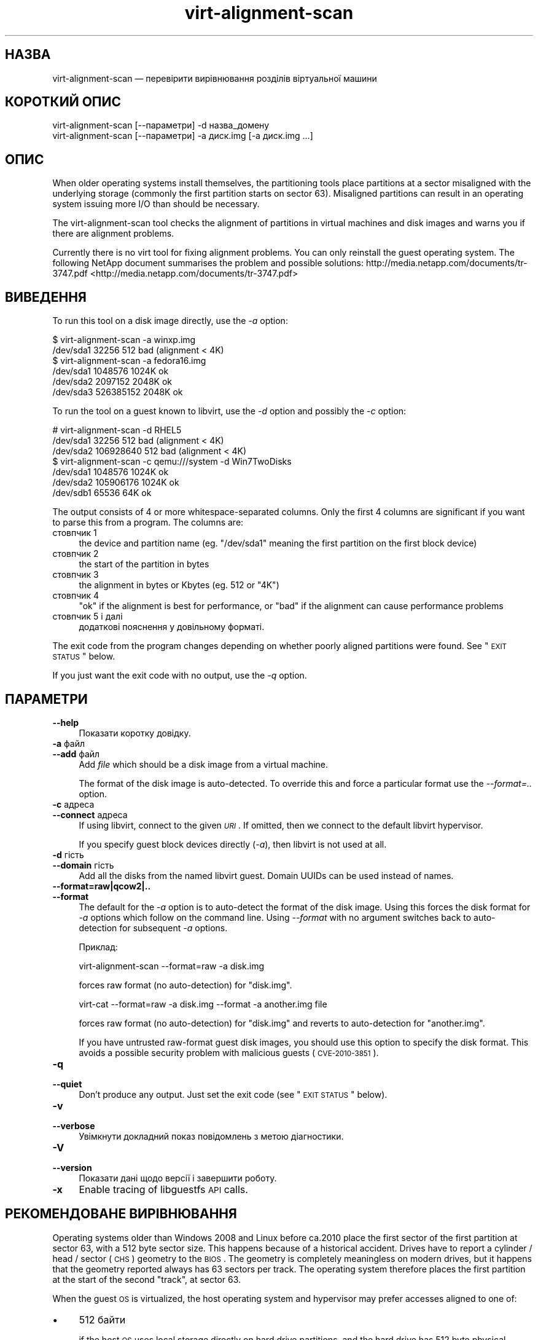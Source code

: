 .\" Automatically generated by Pod::Man 2.25 (Pod::Simple 3.16)
.\"
.\" Standard preamble:
.\" ========================================================================
.de Sp \" Vertical space (when we can't use .PP)
.if t .sp .5v
.if n .sp
..
.de Vb \" Begin verbatim text
.ft CW
.nf
.ne \\$1
..
.de Ve \" End verbatim text
.ft R
.fi
..
.\" Set up some character translations and predefined strings.  \*(-- will
.\" give an unbreakable dash, \*(PI will give pi, \*(L" will give a left
.\" double quote, and \*(R" will give a right double quote.  \*(C+ will
.\" give a nicer C++.  Capital omega is used to do unbreakable dashes and
.\" therefore won't be available.  \*(C` and \*(C' expand to `' in nroff,
.\" nothing in troff, for use with C<>.
.tr \(*W-
.ds C+ C\v'-.1v'\h'-1p'\s-2+\h'-1p'+\s0\v'.1v'\h'-1p'
.ie n \{\
.    ds -- \(*W-
.    ds PI pi
.    if (\n(.H=4u)&(1m=24u) .ds -- \(*W\h'-12u'\(*W\h'-12u'-\" diablo 10 pitch
.    if (\n(.H=4u)&(1m=20u) .ds -- \(*W\h'-12u'\(*W\h'-8u'-\"  diablo 12 pitch
.    ds L" ""
.    ds R" ""
.    ds C` ""
.    ds C' ""
'br\}
.el\{\
.    ds -- \|\(em\|
.    ds PI \(*p
.    ds L" ``
.    ds R" ''
'br\}
.\"
.\" Escape single quotes in literal strings from groff's Unicode transform.
.ie \n(.g .ds Aq \(aq
.el       .ds Aq '
.\"
.\" If the F register is turned on, we'll generate index entries on stderr for
.\" titles (.TH), headers (.SH), subsections (.SS), items (.Ip), and index
.\" entries marked with X<> in POD.  Of course, you'll have to process the
.\" output yourself in some meaningful fashion.
.ie \nF \{\
.    de IX
.    tm Index:\\$1\t\\n%\t"\\$2"
..
.    nr % 0
.    rr F
.\}
.el \{\
.    de IX
..
.\}
.\" ========================================================================
.\"
.IX Title "virt-alignment-scan 1"
.TH virt-alignment-scan 1 "2012-04-10" "libguestfs-1.16.16" "Virtualization Support"
.\" For nroff, turn off justification.  Always turn off hyphenation; it makes
.\" way too many mistakes in technical documents.
.if n .ad l
.nh
.SH "НАЗВА"
.IX Header "НАЗВА"
virt-alignment-scan — перевірити вирівнювання розділів віртуальної машини
.SH "КОРОТКИЙ ОПИС"
.IX Header "КОРОТКИЙ ОПИС"
.Vb 1
\& virt\-alignment\-scan [\-\-параметри] \-d назва_домену
\&
\& virt\-alignment\-scan [\-\-параметри] \-a диск.img [\-a диск.img ...]
.Ve
.SH "ОПИС"
.IX Header "ОПИС"
When older operating systems install themselves, the partitioning tools
place partitions at a sector misaligned with the underlying storage
(commonly the first partition starts on sector \f(CW63\fR).  Misaligned
partitions can result in an operating system issuing more I/O than should be
necessary.
.PP
The virt-alignment-scan tool checks the alignment of partitions in virtual
machines and disk images and warns you if there are alignment problems.
.PP
Currently there is no virt tool for fixing alignment problems.  You can only
reinstall the guest operating system.  The following NetApp document
summarises the problem and possible solutions:
http://media.netapp.com/documents/tr\-3747.pdf <http://media.netapp.com/documents/tr-3747.pdf>
.SH "ВИВЕДЕННЯ"
.IX Header "ВИВЕДЕННЯ"
To run this tool on a disk image directly, use the \fI\-a\fR option:
.PP
.Vb 2
\& $ virt\-alignment\-scan \-a winxp.img
\& /dev/sda1        32256          512    bad (alignment < 4K)
\&
\& $ virt\-alignment\-scan \-a fedora16.img
\& /dev/sda1      1048576         1024K   ok
\& /dev/sda2      2097152         2048K   ok
\& /dev/sda3    526385152         2048K   ok
.Ve
.PP
To run the tool on a guest known to libvirt, use the \fI\-d\fR option and
possibly the \fI\-c\fR option:
.PP
.Vb 3
\& # virt\-alignment\-scan \-d RHEL5
\& /dev/sda1        32256          512    bad (alignment < 4K)
\& /dev/sda2    106928640          512    bad (alignment < 4K)
\&
\& $ virt\-alignment\-scan \-c qemu:///system \-d Win7TwoDisks
\& /dev/sda1      1048576         1024K   ok
\& /dev/sda2    105906176         1024K   ok
\& /dev/sdb1        65536           64K   ok
.Ve
.PP
The output consists of 4 or more whitespace-separated columns.  Only the
first 4 columns are significant if you want to parse this from a program.
The columns are:
.IP "стовпчик 1" 4
.IX Item "стовпчик 1"
the device and partition name (eg. \f(CW\*(C`/dev/sda1\*(C'\fR meaning the first partition
on the first block device)
.IP "стовпчик 2" 4
.IX Item "стовпчик 2"
the start of the partition in bytes
.IP "стовпчик 3" 4
.IX Item "стовпчик 3"
the alignment in bytes or Kbytes (eg. \f(CW512\fR or \f(CW\*(C`4K\*(C'\fR)
.IP "стовпчик 4" 4
.IX Item "стовпчик 4"
\&\f(CW\*(C`ok\*(C'\fR if the alignment is best for performance, or \f(CW\*(C`bad\*(C'\fR if the alignment
can cause performance problems
.IP "стовпчик 5 і далі" 4
.IX Item "стовпчик 5 і далі"
додаткові пояснення у довільному форматі.
.PP
The exit code from the program changes depending on whether poorly aligned
partitions were found.  See \*(L"\s-1EXIT\s0 \s-1STATUS\s0\*(R" below.
.PP
If you just want the exit code with no output, use the \fI\-q\fR option.
.SH "ПАРАМЕТРИ"
.IX Header "ПАРАМЕТРИ"
.IP "\fB\-\-help\fR" 4
.IX Item "--help"
Показати коротку довідку.
.IP "\fB\-a\fR файл" 4
.IX Item "-a файл"
.PD 0
.IP "\fB\-\-add\fR файл" 4
.IX Item "--add файл"
.PD
Add \fIfile\fR which should be a disk image from a virtual machine.
.Sp
The format of the disk image is auto-detected.  To override this and force a
particular format use the \fI\-\-format=..\fR option.
.IP "\fB\-c\fR адреса" 4
.IX Item "-c адреса"
.PD 0
.IP "\fB\-\-connect\fR адреса" 4
.IX Item "--connect адреса"
.PD
If using libvirt, connect to the given \fI\s-1URI\s0\fR.  If omitted, then we connect
to the default libvirt hypervisor.
.Sp
If you specify guest block devices directly (\fI\-a\fR), then libvirt is not
used at all.
.IP "\fB\-d\fR гість" 4
.IX Item "-d гість"
.PD 0
.IP "\fB\-\-domain\fR гість" 4
.IX Item "--domain гість"
.PD
Add all the disks from the named libvirt guest.  Domain UUIDs can be used
instead of names.
.IP "\fB\-\-format=raw|qcow2|..\fR" 4
.IX Item "--format=raw|qcow2|.."
.PD 0
.IP "\fB\-\-format\fR" 4
.IX Item "--format"
.PD
The default for the \fI\-a\fR option is to auto-detect the format of the disk
image.  Using this forces the disk format for \fI\-a\fR options which follow on
the command line.  Using \fI\-\-format\fR with no argument switches back to
auto-detection for subsequent \fI\-a\fR options.
.Sp
Приклад:
.Sp
.Vb 1
\& virt\-alignment\-scan \-\-format=raw \-a disk.img
.Ve
.Sp
forces raw format (no auto-detection) for \f(CW\*(C`disk.img\*(C'\fR.
.Sp
.Vb 1
\& virt\-cat \-\-format=raw \-a disk.img \-\-format \-a another.img file
.Ve
.Sp
forces raw format (no auto-detection) for \f(CW\*(C`disk.img\*(C'\fR and reverts to
auto-detection for \f(CW\*(C`another.img\*(C'\fR.
.Sp
If you have untrusted raw-format guest disk images, you should use this
option to specify the disk format.  This avoids a possible security problem
with malicious guests (\s-1CVE\-2010\-3851\s0).
.IP "\fB\-q\fR" 4
.IX Item "-q"
.PD 0
.IP "\fB\-\-quiet\fR" 4
.IX Item "--quiet"
.PD
Don't produce any output.  Just set the exit code (see \*(L"\s-1EXIT\s0 \s-1STATUS\s0\*(R"
below).
.IP "\fB\-v\fR" 4
.IX Item "-v"
.PD 0
.IP "\fB\-\-verbose\fR" 4
.IX Item "--verbose"
.PD
Увімкнути докладний показ повідомлень з метою діагностики.
.IP "\fB\-V\fR" 4
.IX Item "-V"
.PD 0
.IP "\fB\-\-version\fR" 4
.IX Item "--version"
.PD
Показати дані щодо версії і завершити роботу.
.IP "\fB\-x\fR" 4
.IX Item "-x"
Enable tracing of libguestfs \s-1API\s0 calls.
.SH "РЕКОМЕНДОВАНЕ ВИРІВНЮВАННЯ"
.IX Header "РЕКОМЕНДОВАНЕ ВИРІВНЮВАННЯ"
Operating systems older than Windows 2008 and Linux before ca.2010 place the
first sector of the first partition at sector 63, with a 512 byte sector
size.  This happens because of a historical accident.  Drives have to report
a cylinder / head / sector (\s-1CHS\s0) geometry to the \s-1BIOS\s0.  The geometry is
completely meaningless on modern drives, but it happens that the geometry
reported always has 63 sectors per track.  The operating system therefore
places the first partition at the start of the second \*(L"track\*(R", at sector 63.
.PP
When the guest \s-1OS\s0 is virtualized, the host operating system and hypervisor
may prefer accesses aligned to one of:
.IP "\(bu" 4
512 байти
.Sp
if the host \s-1OS\s0 uses local storage directly on hard drive partitions, and the
hard drive has 512 byte physical sectors.
.IP "\(bu" 4
4 кілобайтів
.Sp
for local storage on new hard drives with 4Kbyte physical sectors; for
file-backed storage on filesystems with 4Kbyte block size; or for some types
of network-attached storage.
.IP "\(bu" 4
64 кілобайтів
.Sp
for high-end network-attached storage.  This is the optimal block size for
some NetApp hardware.
.IP "\(bu" 4
1 мегабайт
.Sp
see \*(L"1 \s-1MB\s0 \s-1PARTITION\s0 \s-1ALIGNMENT\s0\*(R" below.
.PP
Partitions which are not aligned correctly to the underlying storage cause
extra I/O.  For example:
.PP
.Vb 8
\&                       sect#63
\&                       +\-\-\-\-\-\-\-\-\-\-\-\-\-\-\-\-\-\-\-\-\-\-\-\-\-\-+\-\-\-\-\-\-
\&                       |         guest            |
\&                       |    filesystem block      |
\& \-\-\-+\-\-\-\-\-\-\-\-\-\-\-\-\-\-\-\-\-\-+\-\-\-\-\-\-+\-\-\-\-\-\-\-\-\-\-\-\-\-\-\-\-\-\-\-+\-\-\-\-\-+\-\-\-
\&    |  host block             |  host block             |
\&    |                         |                         |
\& \-\-\-+\-\-\-\-\-\-\-\-\-\-\-\-\-\-\-\-\-\-\-\-\-\-\-\-\-+\-\-\-\-\-\-\-\-\-\-\-\-\-\-\-\-\-\-\-\-\-\-\-\-\-+\-\-\-
.Ve
.PP
In this example, each time a 4K guest block is read, two blocks on the host
must be accessed (so twice as much I/O is done).  When a 4K guest block is
written, two host blocks must first be read, the old and new data combined,
and the two blocks written back (4x I/O).
.SS "\s-1LINUX\s0 \s-1HOST\s0 \s-1BLOCK\s0 \s-1AND\s0 I/O \s-1SIZE\s0"
.IX Subsection "LINUX HOST BLOCK AND I/O SIZE"
New versions of the Linux kernel expose the physical and logical block size,
and minimum and recommended I/O size.
.PP
For a typical consumer hard drive with 512 byte sectors:
.PP
.Vb 10
\& $ cat /sys/block/sda/queue/hw_sector_size
\& 512
\& $ cat /sys/block/sda/queue/physical_block_size
\& 512
\& $ cat /sys/block/sda/queue/logical_block_size
\& 512
\& $ cat /sys/block/sda/queue/minimum_io_size
\& 512
\& $ cat /sys/block/sda/queue/optimal_io_size
\& 0
.Ve
.PP
For a new consumer hard drive with 4Kbyte sectors:
.PP
.Vb 10
\& $ cat /sys/block/sda/queue/hw_sector_size
\& 4096
\& $ cat /sys/block/sda/queue/physical_block_size
\& 4096
\& $ cat /sys/block/sda/queue/logical_block_size
\& 4096
\& $ cat /sys/block/sda/queue/minimum_io_size
\& 4096
\& $ cat /sys/block/sda/queue/optimal_io_size
\& 0
.Ve
.PP
For a NetApp \s-1LUN:\s0
.PP
.Vb 8
\& $ cat /sys/block/sdc/queue/logical_block_size
\& 512
\& $ cat /sys/block/sdc/queue/physical_block_size
\& 512
\& $ cat /sys/block/sdc/queue/minimum_io_size
\& 4096
\& $ cat /sys/block/sdc/queue/optimal_io_size
\& 65536
.Ve
.PP
The NetApp allows 512 byte accesses (but they will be very inefficient),
prefers a minimum 4K I/O size, but the optimal I/O size is 64K.
.PP
For detailed information about what these numbers mean, see
http://docs.redhat.com/docs/en\-US/Red_Hat_Enterprise_Linux/6/html/Storage_Administration_Guide/newstorage\-iolimits.html <http://docs.redhat.com/docs/en-US/Red_Hat_Enterprise_Linux/6/html/Storage_Administration_Guide/newstorage-iolimits.html>
.PP
[Thanks to Matt Booth for providing 4K drive data.  Thanks to Mike Snitzer
for providing NetApp data and additional information.]
.SS "1 \s-1MB\s0 \s-1PARTITION\s0 \s-1ALIGNMENT\s0"
.IX Subsection "1 MB PARTITION ALIGNMENT"
Microsoft picked 1 \s-1MB\s0 as the default alignment for all partitions starting
with Windows 2008 Server, and Linux has followed this.
.PP
Assuming 512 byte sectors in the guest, you will now see the first partition
starting at sector 2048, and subsequent partitions (if any)  will start at a
multiple of 2048 sectors.
.PP
1 \s-1MB\s0 alignment is compatible with all current alignment requirements (4K,
64K) and provides room for future growth in physical block sizes.
.SS "ВСТАНОВЛЕННЯ ВИРІВНЮВАННЯ"
.IX Subsection "ВСТАНОВЛЕННЯ ВИРІВНЮВАННЯ"
\&\fIvirt\-resize\fR\|(1) can change the alignment of the partitions of some
guests.  Currently it can fully align all the partitions of all Windows
guests, and it will fix the bootloader where necessary.  For Linux guests,
it can align the second and subsequent partitions, so the majority of \s-1OS\s0
accesses except at boot will be aligned.
.PP
Another way to correct partition alignment problems is to reinstall your
guest operating systems.  If you install operating systems from templates,
ensure these have correct partition alignment too.
.PP
For older versions of Windows, the following NetApp document contains useful
information: http://media.netapp.com/documents/tr\-3747.pdf <http://media.netapp.com/documents/tr-3747.pdf>
.PP
For Red Hat Enterprise Linux ≤ 5, use a Kickstart script that contains
an explicit \f(CW%pre\fR section that creates aligned partitions using
\&\fIparted\fR\|(8).  Do not use the Kickstart \f(CW\*(C`part\*(C'\fR command.  The NetApp
document above contains an example.
.SH "SHELL QUOTING"
.IX Header "SHELL QUOTING"
Libvirt guest names can contain arbitrary characters, some of which have
meaning to the shell such as \f(CW\*(C`#\*(C'\fR and space.  You may need to quote or
escape these characters on the command line.  See the shell manual page
\&\fIsh\fR\|(1) for details.
.SH "СТАН ВИХОДУ"
.IX Header "СТАН ВИХОДУ"
Ця програма повертає:
.IP "\(bu" 4
0
.Sp
successful exit, all partitions are aligned ≥ 64K for best performance
.IP "\(bu" 4
1
.Sp
an error scanning the disk image or guest
.IP "\(bu" 4
2
.Sp
successful exit, some partitions have alignment < 64K which can result
in poor performance on high end network storage
.IP "\(bu" 4
3
.Sp
successful exit, some partitions have alignment < 4K which can result in
poor performance on most hypervisors
.SH "ТАКОЖ ПЕРЕГЛЯНЬТЕ"
.IX Header "ТАКОЖ ПЕРЕГЛЯНЬТЕ"
\&\fIguestfs\fR\|(3), \fIguestfish\fR\|(1), \fIvirt\-filesystems\fR\|(1), \fIvirt\-rescue\fR\|(1),
\&\fIvirt\-resize\fR\|(1), <http://libguestfs.org/>.
.SH "АВТОР"
.IX Header "АВТОР"
Richard W.M. Jones <http://people.redhat.com/~rjones/>
.SH "АВТОРСЬКІ ПРАВА"
.IX Header "АВТОРСЬКІ ПРАВА"
© Red Hat Inc., 2011
.PP
This program is free software; you can redistribute it and/or modify it
under the terms of the \s-1GNU\s0 General Public License as published by the Free
Software Foundation; either version 2 of the License, or (at your option)
any later version.
.PP
Ця програма поширюється у сподіванні, що вона буде корисною, але БЕЗ
БУДЬ\-ЯКИХ ГАРАНТІЙНИХ ЗОБОВ’ЯЗАНЬ; навіть без очевидної гарантії
ПРАЦЕЗДАТНОСТІ або ПРИДАТНОСТІ ДЛЯ ВИКОРИСТАННЯ З ПЕВНОЮ МЕТОЮ. Докладніше
про це можна дізнатися з \s-1GNU\s0 General Public License.
.PP
You should have received a copy of the \s-1GNU\s0 General Public License along with
this program; if not, write to the Free Software Foundation, Inc., 51
Franklin Street, Fifth Floor, Boston, \s-1MA\s0 02110\-1301 \s-1USA\s0.
